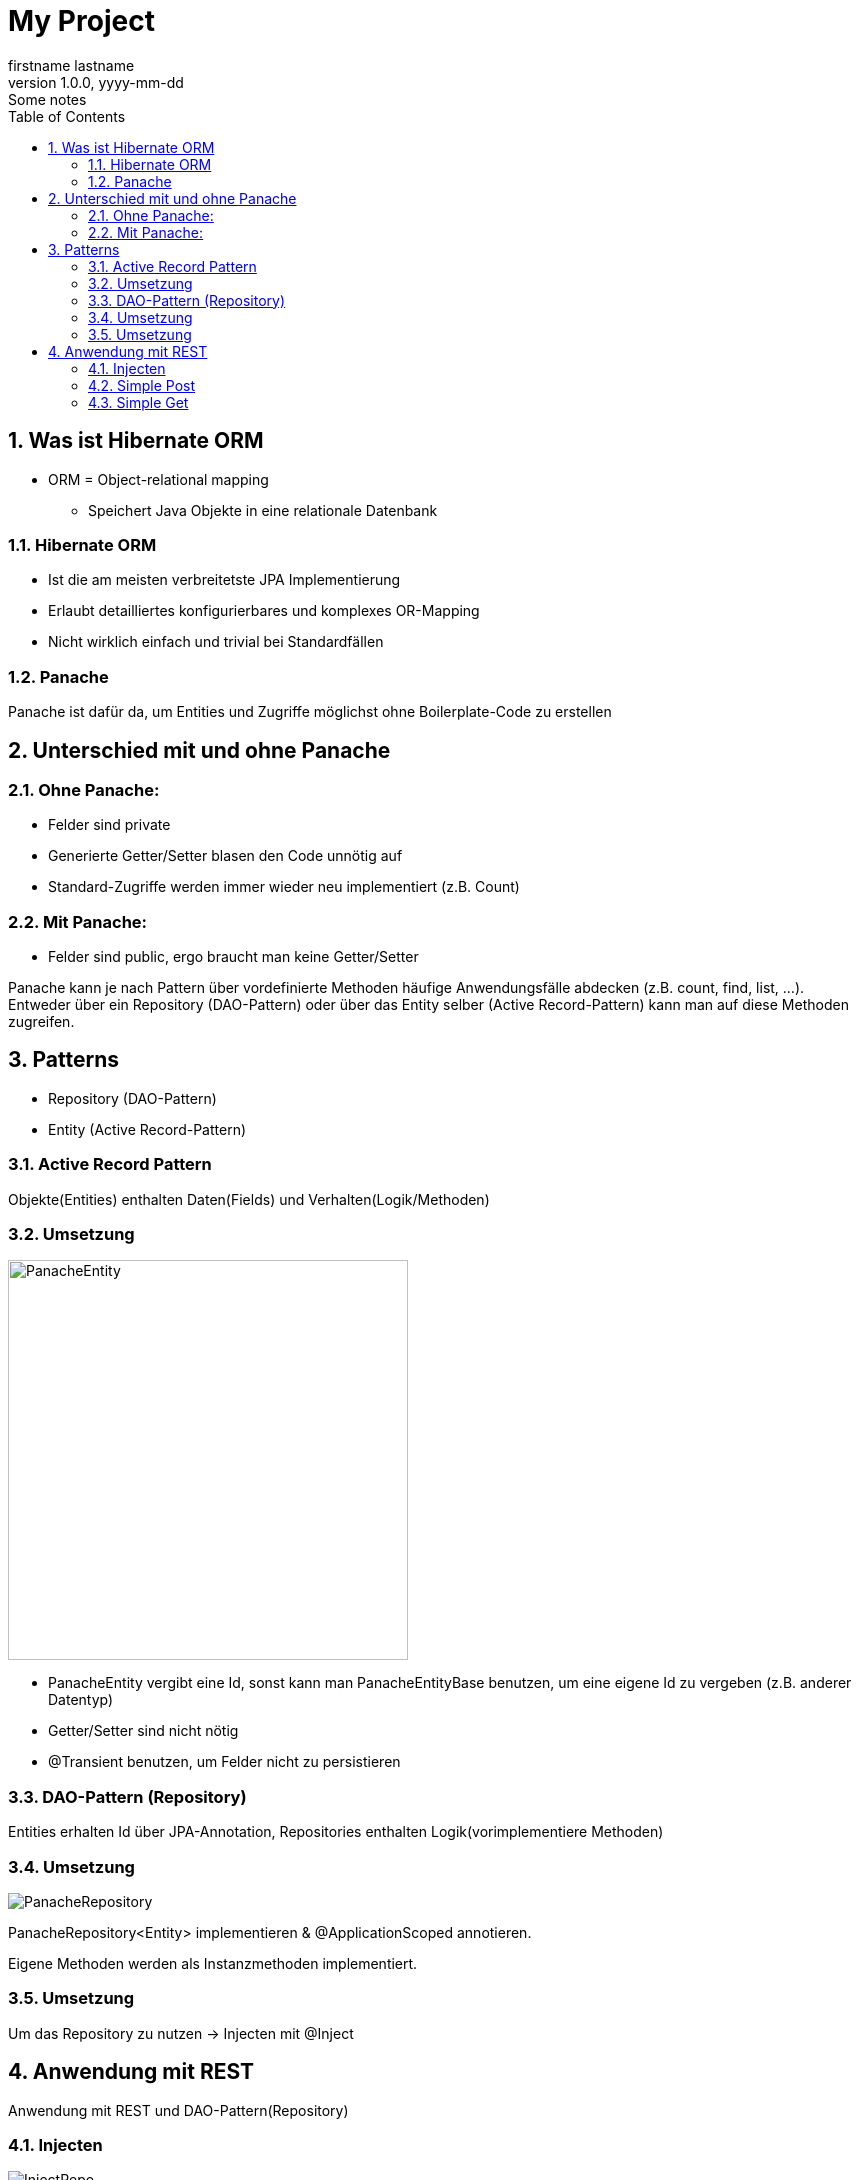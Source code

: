 = My Project
firstname lastname
1.0.0, yyyy-mm-dd: Some notes
ifndef::imagesdir[:imagesdir: images]
//:toc-placement!:  // prevents the generation of the doc at this position, so it can be printed afterwards
:sourcedir: ../src/main/java
:icons: font
:sectnums:    // Nummerierung der Überschriften / section numbering
:toc: left

//Need this blank line after ifdef, don't know why...
ifdef::backend-html5[]

// print the toc here (not at the default position)
//toc::[]

== Was ist Hibernate ORM
* ORM = Object-relational mapping
** Speichert Java Objekte in eine relationale Datenbank

=== Hibernate ORM
* Ist die am meisten verbreitetste JPA Implementierung
* Erlaubt detailliertes konfigurierbares und komplexes OR-Mapping
* Nicht wirklich einfach und trivial bei Standardfällen

=== Panache

Panache ist dafür da, um Entities und Zugriffe möglichst ohne Boilerplate-Code zu erstellen

== Unterschied mit und ohne Panache
=== Ohne Panache:

* Felder sind private
* Generierte Getter/Setter blasen den Code unnötig auf
* Standard-Zugriffe werden immer wieder neu implementiert (z.B. Count)

=== Mit Panache:

* Felder sind public, ergo braucht man keine Getter/Setter

Panache kann je nach Pattern über vordefinierte Methoden häufige Anwendungsfälle
abdecken (z.B. count, find, list, ...). Entweder über ein Repository (DAO-Pattern)
oder über das Entity selber (Active Record-Pattern) kann man auf diese Methoden zugreifen.


== Patterns
* Repository (DAO-Pattern)
* Entity (Active Record-Pattern)

=== Active Record Pattern

Objekte(Entities) enthalten Daten(Fields) und Verhalten(Logik/Methoden)

=== Umsetzung

image::PanacheEntity.png[,400]

* PanacheEntity vergibt eine Id, sonst kann man PanacheEntityBase benutzen,
um eine eigene Id zu vergeben (z.B. anderer Datentyp)
* Getter/Setter sind nicht nötig
* @Transient benutzen, um Felder nicht zu persistieren

=== DAO-Pattern (Repository)

Entities erhalten Id über JPA-Annotation, Repositories enthalten
Logik(vorimplementiere Methoden)

=== Umsetzung

image::PanacheRepository.png[]

PanacheRepository<Entity> implementieren & @ApplicationScoped annotieren.

Eigene Methoden werden als Instanzmethoden implementiert.

=== Umsetzung

Um das Repository zu nutzen -> Injecten mit @Inject

== Anwendung mit REST

Anwendung mit REST und DAO-Pattern(Repository)

=== Injecten

image::InjectRepo.png[]

=== Simple Post

image::Post.png[]

=== Simple Get

image::Get.png[]
